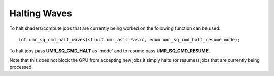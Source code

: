 =============
Halting Waves
=============

To halt shaders/compute jobs that are currently being worked on
the following function can be used:

::

	int umr_sq_cmd_halt_waves(struct umr_asic *asic, enum umr_sq_cmd_halt_resume mode);

To halt jobs pass **UMR_SQ_CMD_HALT** as 'mode' and to resume pass
**UMR_SQ_CMD_RESUME**.

Note that this does not block the GPU from accepting new jobs it simply
halts (or resumes) jobs that are currently being processed.  


